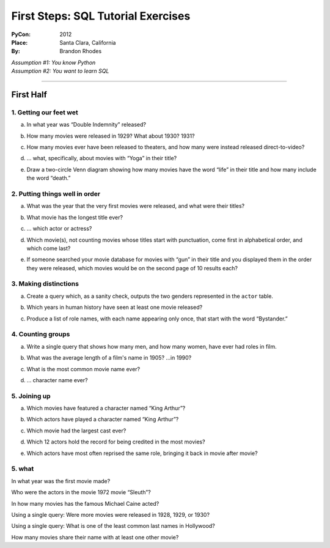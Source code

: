 
=====================================
 First Steps: SQL Tutorial Exercises
=====================================

:PyCon: 2012
:Place: Santa Clara, California
:By: Brandon Rhodes


| *Assumption #1: You know Python*
| *Assumption #2: You want to learn SQL*

------------------------------------------------------------------------

First Half
==========

1. Getting our feet wet
-----------------------

.. Introduce the idea of a table with “.table” and “.schema”, using both
   the terminology “column/row” and “record/field.”  Mention that
   migration is problematic.  Show them SELECT, SELECT-WHERE, COUNT(*),
   LIMIT, and the operators “=”, “<>”, “[NOT] LIKE”, “[NOT] GLOB”,
   “AND”, and “OR”.

a. In what year was “Double Indemnity” released?

.. SELECT year FROM movie WHERE title = 'Double Indemnity';

b. How many movies were released in 1929?  What about 1930?  1931?

.. SELECT COUNT(*) FROM movie WHERE year = 1929;
   SELECT COUNT(*) FROM movie WHERE year = 1930;
   SELECT COUNT(*) FROM movie WHERE year = 1931;

c. How many movies ever have been released to theaters, and how many
   were instead released direct-to-video?

.. SELECT COUNT(*) FROM movie WHERE for_video = 0;
   SELECT COUNT(*) FROM movie WHERE for_video = 1;

d. … what, specifically, about movies with “Yoga” in their title?

.. SELECT COUNT(*) FROM movie WHERE title LIKE '%yoga%' AND for_video = 0;
   SELECT COUNT(*) FROM movie WHERE title LIKE '%yoga%' AND for_video = 1;

e. Draw a two-circle Venn diagram showing how many movies have the word
   “life” in their title and how many include the word “death.”

.. SELECT COUNT(*) FROM movie
     WHERE title LIKE '%life%' AND title LIKE '%death%';
   SELECT COUNT(*) FROM movie
     WHERE title NOT LIKE '%life%' AND title LIKE'%death%';
   SELECT COUNT(*) FROM movie
     WHERE title LIKE '%life%' AND title NOT LIKE '%death%';

2. Putting things well in order
-------------------------------

.. Show how ORDER BY can be used with table column names and with
   expressions.  Explain that SELECT and, thus, LIMIT is normally random
   in its delivery of rows, but that ORDER can make them stable, and
   thus make OFFSET interesting for paging through data.

a. What was the year that the very first movies were released, and what
   were their titles?

.. SELECT * FROM movie ORDER BY year ASC LIMIT 10;

b. What movie has the longest title ever?

.. SELECT * FROM movie ORDER BY LENGTH(title) DESC LIMIT 3;
   or, for clarity, and to lead into next topic:
   SELECT LENGTH(title), * FROM movie ORDER BY 1 DESC LIMIT 3;

c. ... which actor or actress?

.. SELECT * FROM actor ORDER BY LENGTH(name) DESC LIMIT 3;

d. Which movie(s), not counting movies whose titles start with
   punctuation, come first in alphabetical order, and which come last?

.. SELECT * FROM movie WHERE title GLOB 'A*' ORDER BY title ASC LIMIT 10;
   SELECT * FROM movie WHERE title GLOB 'Z*' ORDER BY title DESC LIMIT 10;
   SELECT * FROM movie WHERE title GLOB 'ZZ*' ORDER BY title DESC LIMIT 10;

e. If someone searched your movie database for movies with “gun” in
   their title and you displayed them in the order they were released,
   which movies would be on the second page of 10 results each?

.. SELECT * FROM movie WHERE title LIKE '%gun%'
   ORDER BY year LIMIT 10 OFFSET 10;

3. Making distinctions
----------------------

.. Now replace the “*” in SELECT with explicit field names.  Show that
   because we now get less information, running DISTINCT on the output
   gives us a smaller result set.

a. Create a query which, as a sanity check, outputs the two genders
   represented in the ``actor`` table.

.. SELECT DISTINCT gender FROM actor;

b. Which years in human history have seen at least one movie released?

.. SELECT DISTINCT year FROM movie;

c. Produce a list of role names, with each name appearing only once,
   that start with the word “Bystander.”

.. SELECT DISTINCT role FROM role WHERE role LIKE 'bystander%';

4. Counting groups
------------------

.. Introduce GROUP BY and show how it can produce multiple rows, all of
   which have a COUNT(*) summary.  Also show SUM().

a. Write a single query that shows how many men, and how many women,
   have ever had roles in film.

.. SELECT gender, count(*) FROM actor GROUP BY 1;

b. What was the average length of a film's name in 1905?  …in 1990?

.. SELECT sum(length(title)) / count(*) FROM movie WHERE year = 1990;

c. What is the most common movie name ever?

.. SELECT count(*), title FROM movie GROUP BY 2 ORDER BY 1 DESC LIMIT 10;

d. … character name ever?
   
.. SELECT count(*), role FROM role GROUP BY 2 ORDER BY 1 DESC LIMIT 10;

5. Joining up
-------------

.. Show how JOIN lets you create an N×M table that combines two real
   tables, but how a WHERE clause can reduce the N×M to an interesting
   set of rows.  Note that field names can (and, in real life, sometimes
   must) now be qualified with their table name.

a. Which movies have featured a character named “King Arthur”?

.. SELECT * FROM movie JOIN role ON (movie.id = movie_id)
   WHERE role = 'King Arthur';

b. Which actors have played a character named “King Arthur”?

.. SELECT * FROM actor JOIN role ON (actor.id = actor_id)
   WHERE role = 'King Arthur';

c. Which movie had the largest cast ever?

.. SELECT COUNT(*), title
   FROM movie JOIN role ON (movie.id = movie_id)
   GROUP BY 2 ORDER BY 1 DESC LIMIT 10;

d. Which 12 actors hold the record for being credited in the most
   movies?

.. SELECT COUNT(*), name
   FROM actor JOIN role ON (actor.id = actor_id)
   GROUP BY 2 ORDER BY 1 DESC LIMIT 10;

e. Which actors have most often reprised the same role, bringing it back
   in movie after movie?

.. SELECT count(*), name, role FROM actor JOIN role ON (actor.id = actor_id)
   GROUP BY 2, 3 ORDER BY 1 DESC LIMIT 10;

5. what
-------

.. But full N×M JOINs are rarely useful

In what year was the first movie made?

Who were the actors in the movie 1972 movie “Sleuth”?

In how many movies has the famous Michael Caine acted?

Using a single query: Were more movies were released in
1928, 1929, or 1930?

Using a single query: What is one of the least common last names in Hollywood?

How many movies share their name with at least one other movie?



.. 1. The Basics
.. -------------

.. * CREATE TABLE
.. * DROP TABLE
.. * CRUD operations: insert, select, update, delete
.. * INSERT 
.. * UPDATE
.. * DELETE
.. * Batching operations

.. 2. Relational Algebra
.. ---------------------

.. * FOREIGN KEY
.. * PRIMARY KEY

.. 3. Indexing
.. -----------

.. * DB-API
.. * CREATE INDEX
.. * DROP INDEX
.. * Speed of inserting with index vs creating index afterward

.. 4. Transactions
.. ---------------

.. * Consistency models
.. * BEGIN
.. * COMMIT
.. * ROLLBACK
.. * CREATE TEMPORARY TABLE

.. 5. Aggregation
.. --------------

.. * HAVING
.. * GROUP BY
.. * OFFSET / LIMIT
.. * SELECT DISTINCT is like GROUP BY but lacks ability to compute SUM() etc

.. 6. ORMs
.. -------

.. * Models
.. * Relations
.. * Lazy vs eager loading
.. * Units of work
